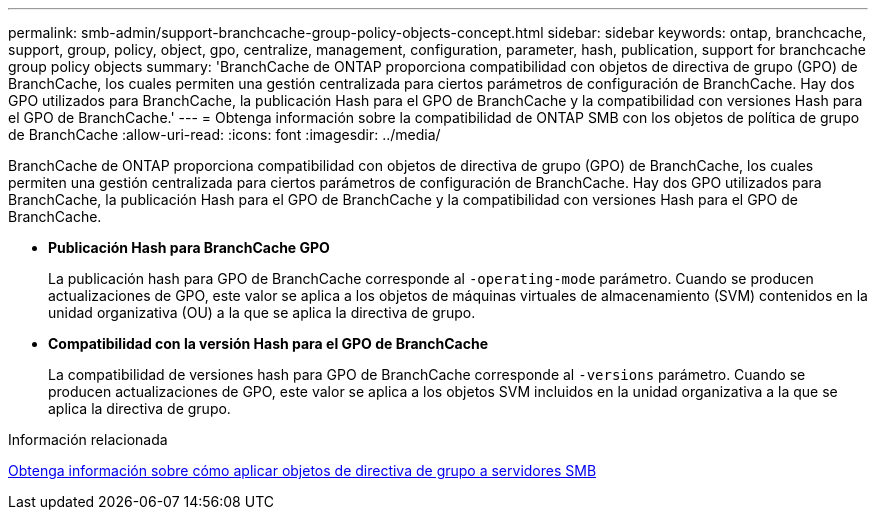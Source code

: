 ---
permalink: smb-admin/support-branchcache-group-policy-objects-concept.html 
sidebar: sidebar 
keywords: ontap, branchcache, support, group, policy, object, gpo, centralize, management, configuration, parameter, hash, publication, support for branchcache group policy objects 
summary: 'BranchCache de ONTAP proporciona compatibilidad con objetos de directiva de grupo (GPO) de BranchCache, los cuales permiten una gestión centralizada para ciertos parámetros de configuración de BranchCache. Hay dos GPO utilizados para BranchCache, la publicación Hash para el GPO de BranchCache y la compatibilidad con versiones Hash para el GPO de BranchCache.' 
---
= Obtenga información sobre la compatibilidad de ONTAP SMB con los objetos de política de grupo de BranchCache
:allow-uri-read: 
:icons: font
:imagesdir: ../media/


[role="lead"]
BranchCache de ONTAP proporciona compatibilidad con objetos de directiva de grupo (GPO) de BranchCache, los cuales permiten una gestión centralizada para ciertos parámetros de configuración de BranchCache. Hay dos GPO utilizados para BranchCache, la publicación Hash para el GPO de BranchCache y la compatibilidad con versiones Hash para el GPO de BranchCache.

* *Publicación Hash para BranchCache GPO*
+
La publicación hash para GPO de BranchCache corresponde al `-operating-mode` parámetro. Cuando se producen actualizaciones de GPO, este valor se aplica a los objetos de máquinas virtuales de almacenamiento (SVM) contenidos en la unidad organizativa (OU) a la que se aplica la directiva de grupo.

* *Compatibilidad con la versión Hash para el GPO de BranchCache*
+
La compatibilidad de versiones hash para GPO de BranchCache corresponde al `-versions` parámetro. Cuando se producen actualizaciones de GPO, este valor se aplica a los objetos SVM incluidos en la unidad organizativa a la que se aplica la directiva de grupo.



.Información relacionada
xref:applying-group-policy-objects-concept.adoc[Obtenga información sobre cómo aplicar objetos de directiva de grupo a servidores SMB]
